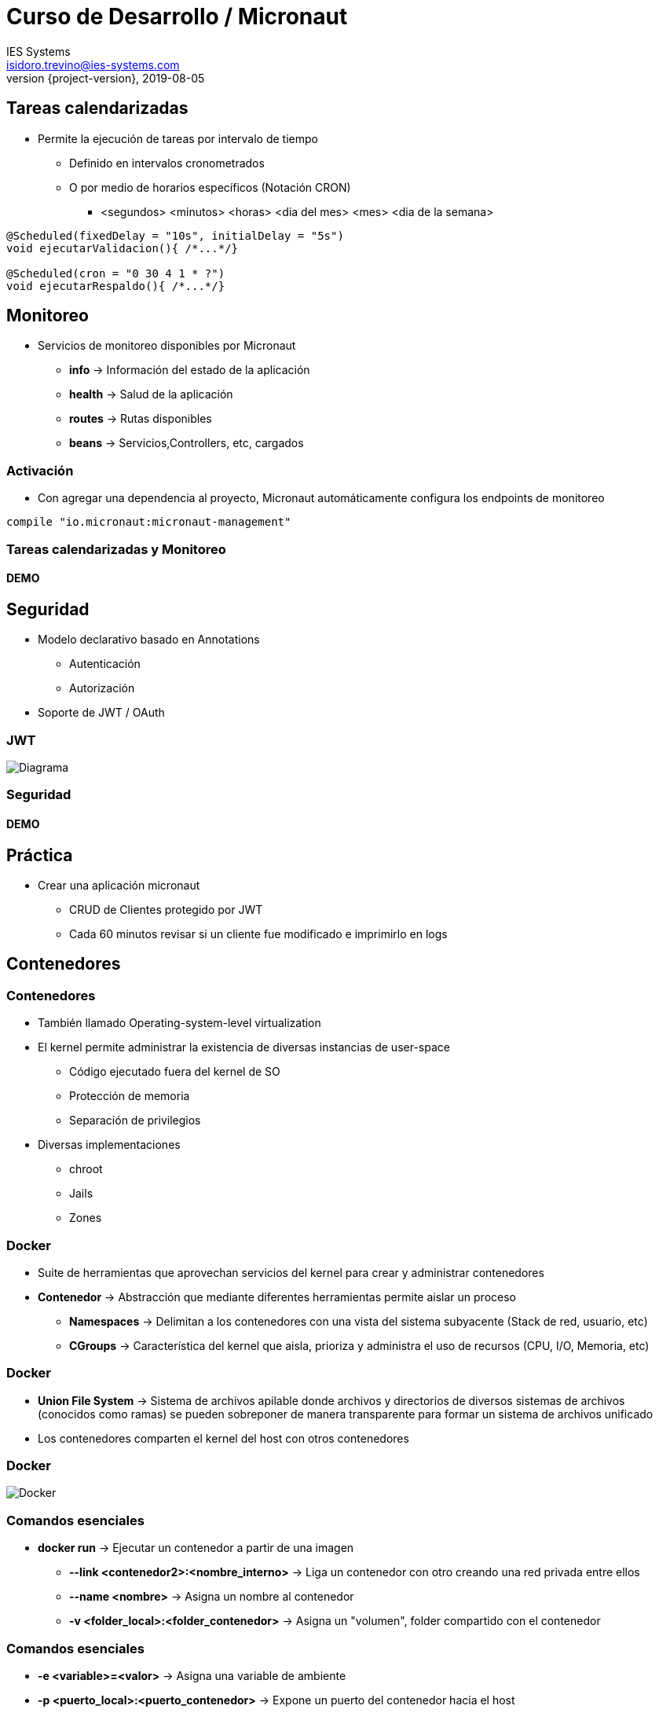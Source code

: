 = Curso de Desarrollo / Micronaut
IES Systems <isidoro.trevino@ies-systems.com>
2019-08-05
:revnumber: {project-version}
:example-caption!:
ifndef::imagesdir[:imagesdir: images]
ifndef::sourcedir[:sourcedir: ../java]


== Tareas calendarizadas

* Permite la ejecución de tareas por intervalo de tiempo
** Definido en intervalos cronometrados
** O por medio de horarios específicos (Notación CRON)
*** <segundos> <minutos> <horas> <dia del mes> <mes> <dia de la semana> 

[source,java]
----

@Scheduled(fixedDelay = "10s", initialDelay = "5s") 
void ejecutarValidacion(){ /*...*/}

@Scheduled(cron = "0 30 4 1 * ?") 
void ejecutarRespaldo(){ /*...*/}
----

== Monitoreo

* Servicios de monitoreo disponibles por Micronaut
** **info** -> Información del estado de la aplicación
** **health** -> Salud de la aplicación
** **routes** -> Rutas disponibles
** **beans** -> Servicios,Controllers, etc, cargados

=== Activación

* Con agregar una dependencia al proyecto, Micronaut 
automáticamente configura los endpoints de monitoreo

[source,groovy]
----
compile "io.micronaut:micronaut-management"
----

=== Tareas calendarizadas y Monitoreo

==== DEMO

== Seguridad

* Modelo declarativo basado en Annotations
** Autenticación
** Autorización
* Soporte de JWT / OAuth 

=== JWT

image::jwt-bearer-token.svg[Diagrama]

=== Seguridad

==== DEMO

== Práctica

* Crear una aplicación micronaut
** CRUD de Clientes protegido por JWT
** Cada 60 minutos revisar si un cliente fue modificado e 
imprimirlo en logs

== Contenedores

=== Contenedores

* También llamado Operating-system-level virtualization
* El kernel permite administrar la existencia de diversas instancias de user-space
** Código ejecutado fuera del kernel de SO
** Protección de memoria
** Separación de privilegios
* Diversas implementaciones
** chroot
** Jails
** Zones

=== Docker

* Suite de herramientas que aprovechan servicios del kernel para crear y 
administrar contenedores
* **Contenedor** -> Abstracción que mediante diferentes herramientas permite 
aislar un proceso
** **Namespaces** -> Delimitan a los contenedores con una vista del sistema 
subyacente (Stack de red, usuario, etc)
** **CGroups** -> Característica del kernel que aisla, prioriza y administra el
uso de recursos (CPU, I/O, Memoria, etc)

=== Docker

* **Union File System** -> Sistema de archivos apilable donde archivos y directorios
de diversos sistemas de archivos (conocidos como ramas) se pueden sobreponer de
manera transparente para formar un sistema de archivos unificado

* Los contenedores comparten el kernel del host con otros contenedores

=== Docker

image::docker1.png[Docker]

=== Comandos esenciales

* **docker run** -> Ejecutar un contenedor a partir de una imagen
** **--link <contenedor2>:<nombre_interno>** -> Liga un contenedor con otro
creando una red privada entre ellos
** **--name <nombre>** -> Asigna un nombre al contenedor
** **-v <folder_local>:<folder_contenedor>** -> Asigna un "volumen", folder 
compartido con el contenedor

=== Comandos esenciales

** **-e <variable>=<valor>** -> Asigna una variable de ambiente
** **-p <puerto_local>:<puerto_contenedor>** -> Expone un puerto del contenedor hacia el host

=== Comandos esenciales

* **docker images** -> Muestra el listado de imágenes descargadas en el sistema
* **docker rmi <imagen>** -> Elimina una imagen del sistema
* **docker stop <contenedor>** -> Detiene un contenedor
* **docker rm <contenedor>** -> Elimina un contenedor detenido
* **docker ps** -> Muestra los contenedores en ejecución
** **-a** -> Muestra también los contenedores detenidos

=== Comandos esenciales

* **docker logs <contenedor>** -> Muestra la bitácora (stdout) del contenedor
** **-f** -> equivalente a tail -f, actualiza la bitácora conforme se mandan mensajes
** **--tail=<lineas>** --> Muestra las últimas líneas de la bitácora

=== Docker

==== DEMO

[source,text]
----
$ docker run --rm --name mysqldemo \
 -e MYSQL_ROOT_PASSWORD=prueba mysql:5.6
$ docker run --rm --name joomlademo \
 -p 9090:80  --link mysqldemo:mysql joomla
----

